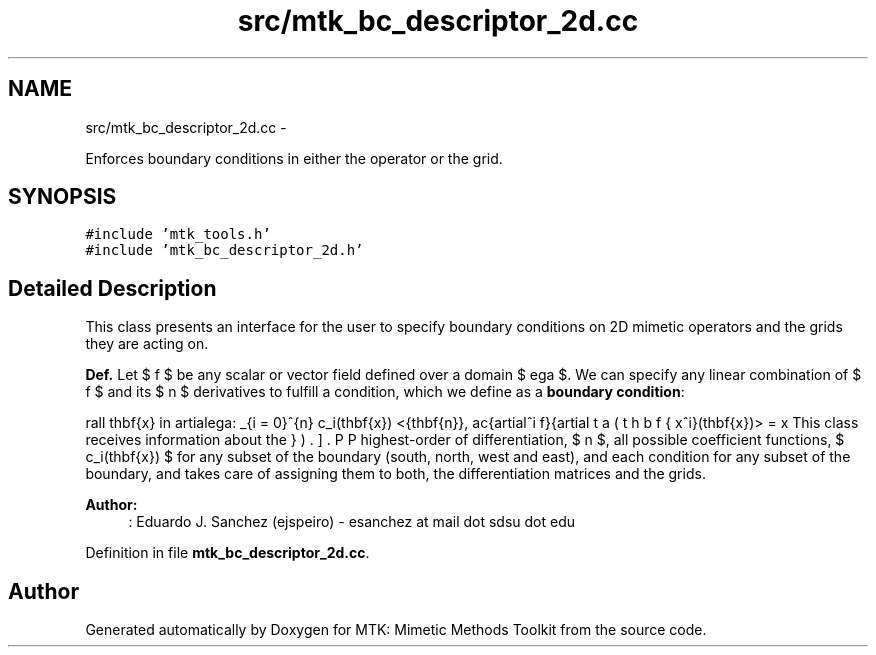 .TH "src/mtk_bc_descriptor_2d.cc" 3 "Mon Nov 23 2015" "MTK: Mimetic Methods Toolkit" \" -*- nroff -*-
.ad l
.nh
.SH NAME
src/mtk_bc_descriptor_2d.cc \- 
.PP
Enforces boundary conditions in either the operator or the grid\&.  

.SH SYNOPSIS
.br
.PP
\fC#include 'mtk_tools\&.h'\fP
.br
\fC#include 'mtk_bc_descriptor_2d\&.h'\fP
.br

.SH "Detailed Description"
.PP 
This class presents an interface for the user to specify boundary conditions on 2D mimetic operators and the grids they are acting on\&.
.PP
\fBDef\&.\fP Let $ f $ be any scalar or vector field defined over a domain $ \Omega $\&. We can specify any linear combination of $ f $ and its $ n $ derivatives to fulfill a condition, which we define as a \fBboundary condition\fP:
.PP
\[ \forall \mathbf{x} \in \partial\Omega: \sum_{i = 0}^{n} c_i(\mathbf{x}) <\hat{\mathbf{n}}, \frac{\partial^i f}{\partial x^i}(\mathbf{x})> = \beta(\mathbf{x}). \].PP
This class receives information about the highest-order of differentiation, $ n $, all possible coefficient functions, $ c_i(\mathbf{x}) $ for any subset of the boundary (south, north, west and east), and each condition for any subset of the boundary, and takes care of assigning them to both, the differentiation matrices and the grids\&.
.PP
\fBAuthor:\fP
.RS 4
: Eduardo J\&. Sanchez (ejspeiro) - esanchez at mail dot sdsu dot edu 
.RE
.PP

.PP
Definition in file \fBmtk_bc_descriptor_2d\&.cc\fP\&.
.SH "Author"
.PP 
Generated automatically by Doxygen for MTK: Mimetic Methods Toolkit from the source code\&.
